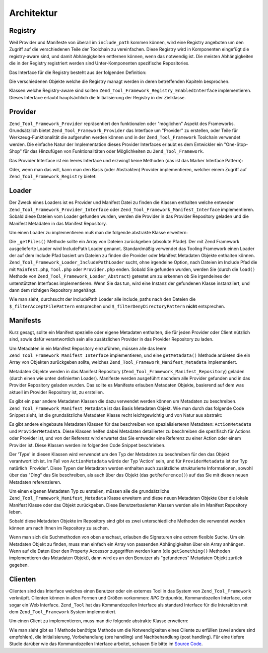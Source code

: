 .. _zend.tool.framework.architecture:

Architektur
===========

.. _zend.tool.framework.architecture.registry:

Registry
--------

Weil Provider und Manifeste von überall im ``include_path`` kommen können, wird eine Registry angeboten um den
Zugriff auf die verschiedenen Teile der Toolchain zu vereinfachen. Diese Registry wird in Komponenten eingefügt
die registry-aware sind, und damit Abhängigkeiten entfernen können, wenn das notwendig ist. Die meisten
Abhängigkeiten die in der Registry registriert werden sind Unter-Komponenten spezifische Repositories.

Das Interface für die Registry besteht aus der folgenden Definition:

.. code-block:: php
   :linenos:

   interface Zend_Tool_Framework_Registry_Interface
   {
       public function setClient(Zend_Tool_Framework_Client_Abstract $client);
       public function getClient();
       public function setLoader(Zend_Tool_Framework_Loader_Abstract $loader);
       public function getLoader();
       public function setActionRepository(
           Zend_Tool_Framework_Action_Repository $actionRepository
       );
       public function getActionRepository();
       public function setProviderRepository(
           Zend_Tool_Framework_Provider_Repository $providerRepository
       );
       public function getProviderRepository();
       public function setManifestRepository(
           Zend_Tool_Framework_Manifest_Repository $manifestRepository
       );
       public function getManifestRepository();
       public function setRequest(Zend_Tool_Framework_Client_Request $request);
       public function getRequest();
       public function setResponse(Zend_Tool_Framework_Client_Response $response);
       public function getResponse();
   }

Die verschiedenen Objekte welche die Registry managt werden in deren betreffenden Kapiteln besprochen.

Klassen welche Registry-aware sind sollten ``Zend_Tool_Framework_Registry_EnabledInterface`` implementieren. Dieses
Interface erlaubt hauptsächlich die Initialisierung der Registry in der Zielklasse.

.. code-block:: php
   :linenos:

   interface Zend_Tool_Framework_Registry_EnabledInterface
   {
       public function setRegistry(
           Zend_Tool_Framework_Registry_Interface $registry
       );
   }

.. _zend.tool.framework.architecture.providers:

Provider
--------

``Zend_Tool_Framework_Provider`` repräsentiert den funktionalen oder "möglichen" Aspekt des Frameworks.
Grundsätzlich bietet ``Zend_Tool_Framework_Provider`` das Interface um "Provider" zu erstellen, oder Teile für
Werkzeug-Funktionalität die aufgerufen werden können und in der ``Zend_Tool_Framework`` Toolchain verwendet
werden. Die einfache Natur der Implementation dieses Provider Interfaces erlaubt es dem Entwickler ein
"One-Stop-Shop" für das Hinzufügen von Funktionalitäten oder Möglichkeiten zu ``Zend_Tool_Framework``.

Das Provider Interface ist ein leeres Interface und erzwingt keine Methoden (das ist das Marker Interface Pattern):

.. code-block:: php
   :linenos:

   interface Zend_Tool_Framework_Provider_Interface
   {}

Oder, wenn man das will, kann man den Basis (oder Abstrakten) Provider implementieren, welcher einem Zugriff auf
``Zend_Tool_Framework_Registry`` bietet:

.. code-block:: php
   :linenos:

   abstract class Zend_Tool_Framework_Provider_Abstract
       implements Zend_Tool_Framework_Provider_Interface,
                  Zend_Tool_Registry_EnabledInterface
   {
       protected $_registry;
       public function setRegistry(
           Zend_Tool_Framework_Registry_Interface $registry
       );
   }

.. _zend.tool.framework.architecture.loaders:

Loader
------

Der Zweck eines Loaders ist es Provider und Manifest Datei zu finden die Klassen enthalten welche entweder
``Zend_Tool_Framework_Provider_Interface`` oder ``Zend_Tool_Framework_Manifest_Interface`` implementieren. Sobald
diese Dateien vom Loader gefunden wurden, werden die Provider in das Provider Repository geladen und die Manifest
Metadaten in das Manifest Repository.

Um einen Loader zu implementieren muß man die folgende abstrakte Klasse erweitern:

.. code-block:: php
   :linenos:

   abstract class Zend_Tool_Framework_Loader_Abstract
   {

       abstract protected function _getFiles();

       public function load()
       {
           /** ... */
       }
   }

Die ``_getFiles()`` Methode sollte ein Array von Dateien zurückgeben (absolute Pfade). Der mit Zend Framework
ausgelieferte Loader wird IncludePath Loader genannt. Standardmäßig verwendet das Tooling Framework einen Loader
der auf dem Include Pfad basiert um Dateien zu finden die Provider oder Manifest Metadaten Objekte enthalten
können. ``Zend_Tool_Framework_Loader_IncludePathLoader`` sucht, ohne irgendeine Option, nach Dateien im Include
Pfad die mit ``Mainfest.php``, ``Tool.php`` oder ``Provider.php`` enden. Sobald Sie gefunden wurden, werden Sie
(durch die ``load()`` Methode von ``Zend_Tool_Framework_Loader_Abstract``) getestet um zu erkennen ob Sie
irgendeines der unterstützten Interfaces implementieren. Wenn Sie das tun, wird eine Instanz der gefundenen Klasse
instanziiert, und dann dem richtigen Repository angehängt.

.. code-block:: php
   :linenos:

   class Zend_Tool_Framework_Loader_IncludePathLoader
       extends Zend_Tool_Framework_Loader_Abstract
   {

       protected $_filterDenyDirectoryPattern = '.*(/|\\\\).svn';
       protected $_filterAcceptFilePattern = '.*(?:Manifest|Provider)\.php$';

       protected function _getFiles()
       {
           /** ... */
       }
   }

Wie man sieht, durchsucht der IncludePath Loader alle include_paths nach den Dateien die
``$_filterAcceptFilePattern`` entsprechen und ``$_filterDenyDirectoryPattern`` **nicht** entsprechen.

.. _zend.tool.framework.architecture.manifests:

Manifests
---------

Kurz gesagt, sollte ein Manifest spezielle oder eigene Metadaten enthalten, die für jeden Provider oder Client
nützlich sind, sowie dafür verantwortlich sein alle zusätzlichen Provider in das Provider Repository zu laden.

Um Metadaten in ein Manifest Repository einzuführen, müssen alle das leere
``Zend_Tool_Framework_Manifest_Interface`` implementieren, und eine ``getMetadata()`` Methode anbieten die ein
Array von Objekten zurückgeben sollte, welches ``Zend_Tool_Framework_Manifest_Metadata`` implementiert.

.. code-block:: php
   :linenos:

   interface Zend_Tool_Framework_Manifest_Interface
   {
       public function getMetadata();
   }

Metadaten Objekte werden in das Manifest Repository (``Zend_Tool_Framework_Manifest_Repository``) geladen (durch
einen wie unten definierten Loader). Manifeste werden ausgeführt nachdem alle Provider gefunden und in das
Provider Repository geladen wurden. Das sollte es Manifeste erlauben Metadaten Objekte, basierend auf dem was
aktuell im Provider Repository ist, zu erstellen.

Es gibt ein paar andere Metadaten Klassen die dazu verwendet werden können um Metadaten zu beschreiben.
``Zend_Tool_Framework_Manifest_Metadata`` ist das Basis Metadaten Objekt. Wie man durch das folgende Code Snippet
sieht, ist die grundsätzliche Metadaten Klasse recht leichtgewichtig und von Natur aus abstrakt:

.. code-block:: php
   :linenos:

   class Zend_Tool_Framework_Manifest_Basic
   {

       protected $_type        = 'Global';
       protected $_name        = null;
       protected $_value       = null;
       protected $_reference   = null;

       public function getType();
       public function getName();
       public function getValue();
       public function getReference();
       /** ... */
   }

Es gibt andere eingebaute Metadaten Klassen für das beschreiben von spezialisierteren Metadaten:
``ActionMetadata`` und ``ProviderMetadata``. Diese Klassen helfen dabei Metadaten detailierter zu beschreiben die
spezifisch für Actions oder Provider ist, und von der Referenz wird erwartet das Sie entweder eine Referenz zu
einer Action oder einem Provider ist. Diese Klassen werden im folgenden Code Snippet beschrieben.

.. code-block:: php
   :linenos:

   class Zend_Tool_Framework_Manifest_ActionMetadata
       extends Zend_Tool_Framework_Manifest_Metadata
   {

       protected $_type = 'Action';
       protected $_actionName = null;

       public function getActionName();
       /** ... */
   }

   class Zend_Tool_Framework_Manifest_ProviderMetadata
       extends Zend_Tool_Framework_Manifest_Metadata
   {

       protected $_type = 'Provider';
       protected $_providerName  = null;
       protected $_actionName    = null;
       protected $_specialtyName = null;

       public function getProviderName();
       public function getActionName();
       public function getSpecialtyName();
       /** ... */
   }

Der 'Type' in diesen Klassen wird verwendet um den Typ der Metadaten zu beschreiben für den das Objekt
verantwortlich ist. Im Fall von ``ActionMetadata`` würde der Typ 'Action' sein, und für ``ProviderMetadata`` ist
der Typ natürlich 'Provider'. Diese Typen der Metadaten werden enthalten auch zusätzliche strukturierte
Informationen, sowohl über das "Ding" das Sie beschreiben, als auch über das Objekt (das ``getReference()``) auf
das Sie mit diesen neuen Metadaten referenzieren.

Um einen eigenen Metadaten Typ zu erstellen, müssen alle die grundsätzliche
``Zend_Tool_Framework_Manifest_Metadata`` Klasse erweitern und diese neuen Metadaten Objekte über die lokale
Manifest Klasse oder das Objekt zurückgeben. Diese Benutzerbasierten Klassen werden alle im Manifest Repository
leben.

Sobald diese Metadaten Objekte im Repository sind gibt es zwei unterschiedliche Methoden die verwendet werden
können um nach Ihnen im Repository zu suchen.

.. code-block:: php
   :linenos:

   class Zend_Tool_Framework_Manifest_Repository
   {
       /**
        * To use this method to search, $searchProperties should contain the names
        * and values of the key/value pairs you would like to match within the
        * manifest.
        *
        * For Example:
        *     $manifestRepository->findMetadatas(array(
        *         'action' => 'Foo',
        *         'name'   => 'cliActionName'
        *         ));
        *
        * Will find any metadata objects that have a key with name 'action' value
        * of 'Foo', AND a key named 'name' value of 'cliActionName'
        *
        * Note: to either exclude or include name/value pairs that exist in the
        * search critera but do not appear in the object, pass a bool value to
        * $includeNonExistentProperties
        */
       public function findMetadatas(Array $searchProperties = array(),
                                     $includeNonExistentProperties = true);

       /**
        * The following will return exactly one of the matching search criteria,
        * regardless of how many have been returned. First one in the manifest is
        * what will be returned.
        */
       public function findMetadata(Array $searchProperties = array(),
                                    $includeNonExistentProperties = true)
       {
           $metadatas = $this->getMetadatas($searchProperties,
                                            $includeNonExistentProperties);
           return array_shift($metadatas);
       }
   }

Wenn man sich die Suchmethoden von oben anschaut, erlauben die Signaturen eine extrem flexible Suche. Um ein
Metadaten Objekt zu finden, muss man einfach ein Array von passenden Abhängigkeiten über ein Array anhängen.
Wenn auf die Daten über den Property Accessor zugegriffen werden kann (die ``getSomething()`` Methoden
implementieren das Metadaten Objekt), dann wird es an den Benutzer als "gefundenes" Metadaten Objekt zurück
gegeben.

.. _zend.tool.framework.architecture.clients:

Clienten
--------

Clienten sind das Interface welches einen Benutzer oder ein externes Tool in das System von ``Zend_Tool_Framework``
verknüpft. Clienten können in allen Formen und Größen vorkommen: *RPC* Endpunkte, Kommandozeilen Interface,
oder sogar ein Web Interface. ``Zend_Tool`` hat das Kommandozeilen Interface als standard Interface für die
Interaktion mit dem ``Zend_Tool_Framework`` System implementiert.

Um einen Client zu implementieren, muss man die folgende abstrakte Klasse erweitern:

.. code-block:: php
   :linenos:

   abstract class Zend_Tool_Framework_Client_Abstract
   {
       /**
        * This method should be implemented by the client implementation to
        * construct and set custom loaders, request and response objects.
        *
        * (not required, but suggested)
        */
       protected function _preInit();

       /**
        * This method should be implemented by the client implementation to parse
        * out and setup the request objects action, provider and parameter
        * information.
        */
       abstract protected function _preDispatch();

       /**
        * This method should be implemented by the client implementation to take
        * the output of the response object and return it (in an client specific
        * way) back to the Tooling Client.
        *
        * (not required, but suggested)
        */
       abstract protected function _postDispatch();
   }

Wie man sieht gibt es 1 Methode benötigte Methode um die Notwendigkeiten eines Cliente zu erfüllen (zwei andere
sind empfohlen), die Initialisierung, Vorbehandlung (pre handling) und Nachbehandlung (post handling). Für eine
tiefere Studie darüber wie das Kommandozeilen Interface arbeitet, schauen Sie bitte im `Source Code`_.



.. _`Source Code`: http://framework.zend.com/svn/framework/standard/trunk/library/Zend/Tool/Framework/Client/Console.php
